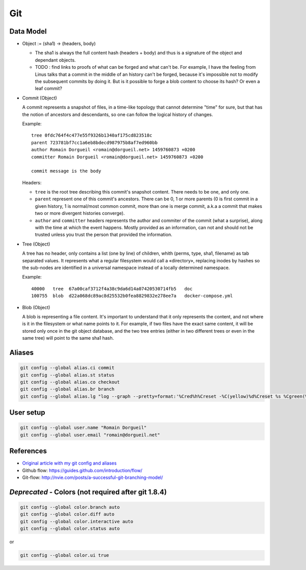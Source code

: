 Git
===

Data Model
::::::::::

* Object := (sha1) -> (headers, body)

  * The sha1 is always the full content hash (headers + body) and thus is a signature of the object and dependant objects.
  
  * TODO : find links to proofs of what can be forged and what can't be. For example, I have the feeling from Linus talks that a commit in the middle of an history can't be forged, because it's impossible not to modify the subsequent commits by doing it. But is it possible to forge a blob content to choose its hash? Or even a leaf commit?

* Commit (Object)

  A commit represents a snapshot of files, in a time-like topology that cannot determine "time" for sure, but that has the notion of ancestors and descendants, so one can follow the logical history of changes.
  
  Example::

    tree 0fdc764f4c477e55f9326b1340af175cd823518c 
    parent 723781bf7cc1a6eb8bdecd987975b8af7ed960bb
    author Romain Dorgueil <romain@dorgueil.net> 1459760873 +0200
    committer Romain Dorgueil <romain@dorgueil.net> 1459760873 +0200
    
    commit message is the body
    
  Headers:
  
  * ``tree`` is the root tree describing this commit's snapshot content. There needs to be one, and only one.
  * ``parent`` represent one of this commit's ancestors. There can be 0, 1 or more parents (0 is first commit in a given history, 1 is normal/most common commit, more than one is merge commit, a.k.a a commit that makes two or more divergent histories converge).
  * ``author`` and ``committer`` headers represents the author and commiter of the commit (what a surprise), along with the time at which the event happens. Mostly provided as an information, can not and should not be trusted unless you trust the person that provided the information.

* Tree (Object)

  A tree has no header, only contains a list (one by line) of children, whith (perms, type, sha1, filename) as tab separated values. It represents what a regular filesystem would call a «directory», replacing inodes by hashes so the sub-nodes are identified in a universal namespace instead of a locally determined namespace.
    
  Example::

    40000   tree  67a00caf3712f4a38c9da6d14a07420530714fb5   doc
    100755  blob  d22a068dc89ac8d25532b0fea8829832e278ee7a   docker-compose.yml
    
* Blob (Object)

  A blob is representing a file content. It's important to understand that it only represents the content, and not where is it in the filesystem or what name points to it.
  For example, if two files have the exact same content, it will be stored only once in the git object database, and the two tree entries (either in two different trees or even in the same tree) will point to the same sha1 hash.

Aliases
:::::::

.. code-block:: shell

	git config --global alias.ci commit
	git config --global alias.st status
	git config --global alias.co checkout
	git config --global alias.br branch
	git config --global alias.lg "log --graph --pretty=format:'%Cred%h%Creset -%C(yellow)%d%Creset %s %Cgreen(%cr) %C(bold blue)<%an>%Creset' --abbrev-commit"

User setup
::::::::::

.. code-block:: shell

	git config --global user.name "Romain Dorgueil"
	git config --global user.email "romain@dorgueil.net"

	
References
::::::::::

* `Original article with my git config and aliases <http://romain.dorgueil.net/blog/en/git/2014/12/16/git-config.html>`_
* Github flow: https://guides.github.com/introduction/flow/
* Git-flow: http://nvie.com/posts/a-successful-git-branching-model/


*Deprecated* - Colors (not required after git 1.8.4)
::::::::::::::::::::::::::::::::::::::::::::::::::::

.. code-block:: shell

	git config --global color.branch auto
	git config --global color.diff auto
	git config --global color.interactive auto
	git config --global color.status auto

or

.. code-block:: shell

	git config --global color.ui true
